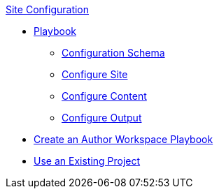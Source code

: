 .xref:index.adoc[Site Configuration]
* xref:playbook.adoc[Playbook]
//*** xref:playbook-formats.adoc[File Formats]
//DA: I think we should rename "Keys" to "Schema"
** xref:playbook-keys.adoc[Configuration Schema]
** xref:configure-site.adoc[Configure Site]
** xref:source-keys.adoc[Configure Content]
//*** xref:configure-ui.adoc[Configure UI]
//*** xref:configure-redirects.adoc[Configure Redirects]
** xref:configure-output.adoc[Configure Output]
// ** Create a Playbook
* xref:author-mode.adoc[Create an Author Workspace Playbook]
//** xref:playbook-project.adoc[Playbook Projects]
* xref:set-up-existing-playbook-project.adoc[Use an Existing Project]
